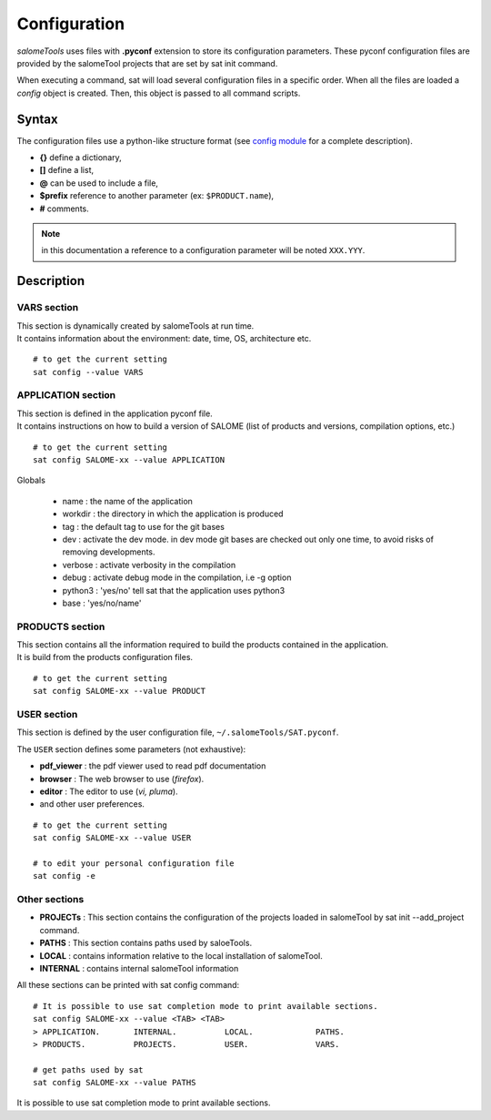 *************
Configuration
*************

*salomeTools* uses files with **.pyconf** extension to store its configuration parameters.
These pyconf configuration files are provided by the salomeTool projects that are set by sat init command.

When executing a command, sat will load several configuration files in a specific order.
When all the files are loaded a *config* object is created.
Then, this object is passed to all command scripts.


Syntax
======
The configuration files use a python-like structure format 
(see `config module <http://www.red-dove.com/config-doc/>`_ for a complete description).

* **{}** define a dictionary,
* **[]** define a list,
* **@** can be used to include a file,
* **$prefix** reference to another parameter (ex: ``$PRODUCT.name``),
* **#** comments.

.. note:: in this documentation a reference to a configuration parameter will be noted ``XXX.YYY``.

Description
===========

.. _VARS-Section:

VARS section
-------------
| This section is dynamically created by salomeTools at run time.
| It contains information about the environment: date, time, OS, architecture etc. 

::

    # to get the current setting
    sat config --value VARS

APPLICATION section
------------------
| This section is defined in the application pyconf file.
| It contains instructions on how to build a version of SALOME (list of products and versions, compilation options, etc.)

:: 

    # to get the current setting
    sat config SALOME-xx --value APPLICATION


Globals

  * name : the name of the application
  * workdir : the directory in which the application is produced
  * tag : the default tag to use for the git bases
  * dev : activate the dev mode. in dev mode git bases are checked out only one time, to avoid risks of removing developments.
  * verbose : activate verbosity in the compilation
  * debug : activate debug mode in the compilation, i.e -g option
  * python3 : 'yes/no' tell sat that the application uses python3 
  * base : 'yes/no/name'


PRODUCTS section
---------------------
| This section contains all the information required to build the products contained in the application.
| It is build from the products configuration files.

:: 

    # to get the current setting
    sat config SALOME-xx --value PRODUCT


.. _USER-Section:

USER section
--------------
This section is defined by the user configuration file, 
``~/.salomeTools/SAT.pyconf``.

The ``USER`` section defines some parameters (not exhaustive):

* **pdf_viewer** : the pdf viewer used to read pdf documentation 

* **browser** : The web browser to use (*firefox*). 

* **editor** : The editor to use (*vi, pluma*). 

* and other user preferences. 

:: 

    # to get the current setting
    sat config SALOME-xx --value USER

    # to edit your personal configuration file
    sat config -e


Other sections
--------------

* **PROJECTs** : This section contains the configuration of the projects loaded in salomeTool by sat init --add_project command. 
* **PATHS** : This section contains paths used by saloeTools.
* **LOCAL** : contains information relative to the local installation of salomeTool.
* **INTERNAL** : contains internal salomeTool information

All these sections can be printed with sat config command:

::

    # It is possible to use sat completion mode to print available sections.
    sat config SALOME-xx --value <TAB> <TAB>
    > APPLICATION.       INTERNAL.          LOCAL.             PATHS. 
    > PRODUCTS.          PROJECTS.          USER.              VARS.

    # get paths used by sat
    sat config SALOME-xx --value PATHS

It is possible to use sat completion mode to print available sections.
